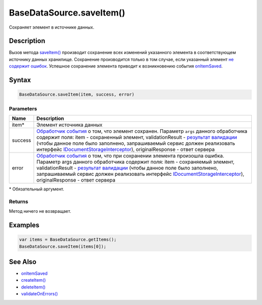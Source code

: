 BaseDataSource.saveItem()
=========================

Сохраняет элемент в источнике данных.

Description
-----------

Вызов метода `saveItem() <BaseDataSource.saveItem.html>`__ производит
сохранение всех изменений указанного элемента в соответствующем
источнику данных хранилище. Сохранение производится только в том случае,
если указанный элемент `не содержит
ошибок <BaseDataSource.validateOnErrors.html>`__. Успешное сохранение
элемента приводит к возникновению события
`onItemSaved <BaseDataSource.onItemSaved.html>`__.

Syntax
------

.. code:: js

    BaseDataSource.saveItem(item, success, error)

Parameters
~~~~~~~~~~

.. list-table::
   :header-rows: 1

   * - Name
     - Description
   * - item\*
     - Элемент источника данных
   * - success
     - `Обработчик события <../../Script/>`__ о том, что элемент сохранен. Параметр ``args`` данного обработчика содержит поля: item - сохраненный элемент, validationResult - `результат валидации <ValidationResult.html>`_ (чтобы данное поле было заполнено, запрашиваемый сервис должен реализовать интерфейс `IDocumentStorageInterceptor <http://infinniplatform.readthedocs.io/api/reference/InfinniPlatform.Sdk.Documents.Interceptors.IDocumentStorageInterceptor.html>`_), originalResponse - ответ сервера
   * - error
     - `Обработчик события <../../Script/>`__ о том, что при сохранении элемента произошла ошибка. Параметр args данного обработчика содержит поля: item - сохраняемый элемент, validationResult - `результат валидации <ValidationResult.html>`_ (чтобы данное поле было заполнено, запрашиваемый сервис должен реализовать интерфейс `IDocumentStorageInterceptor <http://infinniplatform.readthedocs.io/api/reference/InfinniPlatform.Sdk.Documents.Interceptors.IDocumentStorageInterceptor.html>`_), originalResponse - ответ сервера


\* Обязательный аргумент.

Returns
~~~~~~~

Метод ничего не возвращает.

Examples
--------

.. code:: js

    var items = BaseDataSource.getItems();
    BaseDataSource.saveItem(items[0]);

See Also
--------

-  `onItemSaved <BaseDataSource.onItemSaved.html>`__
-  `createItem() <BaseDataSource.createItem.html>`__
-  `deleteItem() <BaseDataSource.deleteItem.html>`__
-  `validateOnErrors() <BaseDataSource.validateOnErrors.html>`__
